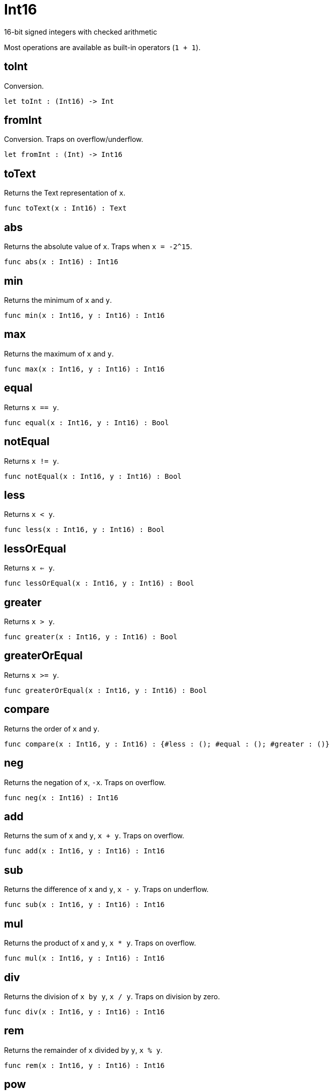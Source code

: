 [[module.Int16]]
= Int16

16-bit signed integers with checked arithmetic

Most operations are available as built-in operators (`1 + 1`).

[[value.toInt]]
== toInt

Conversion.

[source,motoko]
----
let toInt : (Int16) -> Int
----

[[value.fromInt]]
== fromInt

Conversion. Traps on overflow/underflow.

[source,motoko]
----
let fromInt : (Int) -> Int16
----

[[value.toText]]
== toText

Returns the Text representation of `x`.

[source,motoko]
----
func toText(x : Int16) : Text
----

[[value.abs]]
== abs

Returns the absolute value of `x`. Traps when `x = -2^15`.

[source,motoko]
----
func abs(x : Int16) : Int16
----

[[value.min]]
== min

Returns the minimum of `x` and `y`.

[source,motoko]
----
func min(x : Int16, y : Int16) : Int16
----

[[value.max]]
== max

Returns the maximum of `x` and `y`.

[source,motoko]
----
func max(x : Int16, y : Int16) : Int16
----

[[value.equal]]
== equal

Returns `x == y`.

[source,motoko]
----
func equal(x : Int16, y : Int16) : Bool
----

[[value.notEqual]]
== notEqual

Returns `x != y`.

[source,motoko]
----
func notEqual(x : Int16, y : Int16) : Bool
----

[[value.less]]
== less

Returns `x < y`.

[source,motoko]
----
func less(x : Int16, y : Int16) : Bool
----

[[value.lessOrEqual]]
== lessOrEqual

Returns `x <= y`.

[source,motoko]
----
func lessOrEqual(x : Int16, y : Int16) : Bool
----

[[value.greater]]
== greater

Returns `x > y`.

[source,motoko]
----
func greater(x : Int16, y : Int16) : Bool
----

[[value.greaterOrEqual]]
== greaterOrEqual

Returns `x >= y`.

[source,motoko]
----
func greaterOrEqual(x : Int16, y : Int16) : Bool
----

[[value.compare]]
== compare

Returns the order of `x` and `y`.

[source,motoko]
----
func compare(x : Int16, y : Int16) : {#less : (); #equal : (); #greater : ()}
----

[[value.neg]]
== neg

Returns the negation of `x`, `-x`. Traps on overflow.

[source,motoko]
----
func neg(x : Int16) : Int16
----

[[value.add]]
== add

Returns the sum of `x` and `y`, `x + y`. Traps on overflow.

[source,motoko]
----
func add(x : Int16, y : Int16) : Int16
----

[[value.sub]]
== sub

Returns the difference of `x` and `y`, `x - y`. Traps on underflow.

[source,motoko]
----
func sub(x : Int16, y : Int16) : Int16
----

[[value.mul]]
== mul

Returns the product of `x` and `y`, `x * y`. Traps on overflow.

[source,motoko]
----
func mul(x : Int16, y : Int16) : Int16
----

[[value.div]]
== div

Returns the division of `x by y`, `x / y`. Traps on division by zero.

[source,motoko]
----
func div(x : Int16, y : Int16) : Int16
----

[[value.rem]]
== rem

Returns the remainder of `x` divided by `y`, `x % y`.

[source,motoko]
----
func rem(x : Int16, y : Int16) : Int16
----

[[value.pow]]
== pow

Returns `x` to the power of `y`, `x ** y`. Traps on overflow.

[source,motoko]
----
func pow(x : Int16, y : Int16) : Int16
----


